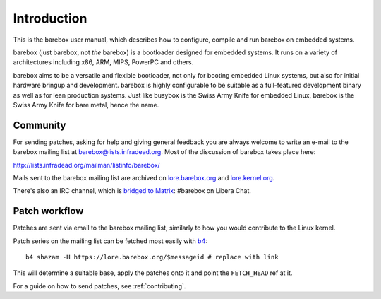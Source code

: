 Introduction
============

This is the barebox user manual, which describes how to configure, compile
and run barebox on embedded systems.

barebox (just barebox, not *the* barebox) is a bootloader designed for
embedded systems. It runs on a variety of architectures including
x86, ARM, MIPS, PowerPC and others.

barebox aims to be a versatile and flexible bootloader, not only for
booting embedded Linux systems, but also for initial hardware bringup and
development. barebox is highly configurable to be suitable as a full-featured
development binary as well as for lean production systems.
Just like busybox is the Swiss Army Knife for embedded Linux,
barebox is the Swiss Army Knife for bare metal, hence the name.

.. _community:

Community
---------

For sending patches, asking for help and giving general feedback you are
always welcome to write an e-mail to the barebox mailing list at
`barebox@lists.infradead.org <mailto:barebox@lists.infradead.org>`_.
Most of the discussion of barebox takes place here:

http://lists.infradead.org/mailman/listinfo/barebox/

Mails sent to the barebox mailing list are archived on
`lore.barebox.org <https://lore.barebox.org/barebox/>`_ and
`lore.kernel.org <https://lore.kernel.org/barebox/>`_.

There's also an IRC channel, which is
`bridged to Matrix  <https://app.element.io/#/room/#barebox:matrix.org>`_:
#barebox on Libera Chat.

.. _feedback:

Patch workflow
--------------

Patches are sent via email to the barebox mailing list, similarly to how
you would contribute to the Linux kernel.

Patch series on the mailing list can be fetched most easily with
`b4 <https://pypi.org/project/b4/>`_::

   b4 shazam -H https://lore.barebox.org/$messageid # replace with link

This will determine a suitable base, apply the patches onto it and point
the ``FETCH_HEAD`` ref at it.

For a guide on how to send patches, see :ref:`contributing`.

